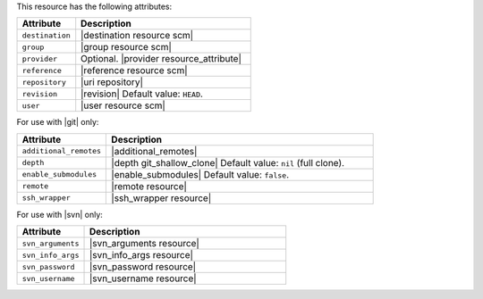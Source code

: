 .. The contents of this file are included in multiple topics.
.. This file should not be changed in a way that hinders its ability to appear in multiple documentation sets.

This resource has the following attributes:

.. list-table::
   :widths: 150 450
   :header-rows: 1

   * - Attribute
     - Description
   * - ``destination``
     - |destination resource scm|
   * - ``group``
     - |group resource scm|
   * - ``provider``
     - Optional. |provider resource_attribute|
   * - ``reference``
     - |reference resource scm|
   * - ``repository``
     - |uri repository|
   * - ``revision``
     - |revision| Default value: ``HEAD``.
   * - ``user``
     - |user resource scm|

For use with |git| only:

.. list-table::
   :widths: 150 450
   :header-rows: 1

   * - Attribute
     - Description
   * - ``additional_remotes``
     - |additional_remotes|
   * - ``depth``
     - |depth git_shallow_clone| Default value: ``nil`` (full clone).
   * - ``enable_submodules``
     - |enable_submodules| Default value: ``false``.
   * - ``remote``
     - |remote resource|
   * - ``ssh_wrapper``
     - |ssh_wrapper resource|

For use with |svn| only:

.. list-table::
   :widths: 150 450
   :header-rows: 1

   * - Attribute
     - Description
   * - ``svn_arguments``
     - |svn_arguments resource|
   * - ``svn_info_args``
     - |svn_info_args resource|
   * - ``svn_password``
     - |svn_password resource|
   * - ``svn_username``
     - |svn_username resource|